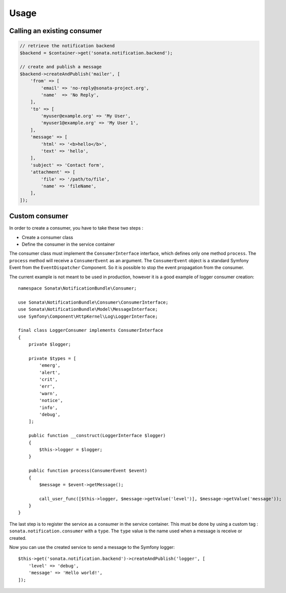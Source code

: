 Usage
=====

Calling an existing consumer
----------------------------

.. code-block:: php

    // retrieve the notification backend
    $backend = $container->get('sonata.notification.backend');

    // create and publish a message
    $backend->createAndPublish('mailer', [
        'from' => [
            'email' => 'no-reply@sonata-project.org',
            'name'  => 'No Reply',
        ],
        'to' => [
            'myuser@example.org' => 'My User',
            'myuser1@example.org' => 'My User 1',
        ],
        'message' => [
            'html' => '<b>hello</b>',
            'text' => 'hello',
        ],
        'subject' => 'Contact form',
        'attachment' => [
            'file' => '/path/to/file',
            'name' => 'fileName',
        ],
    ]);

Custom consumer
----------------

In order to create a consumer, you have to take these two steps :

* Create a consumer class
* Define the consumer in the service container

The consumer class must implement the ``ConsumerInterface`` interface, which defines
only one method ``process``. The ``process`` method will receive a ``ConsumerEvent`` as an
argument. The ``ConsumerEvent`` object is a standard Symfony Event from the ``EventDispatcher``
Component. So it is possible to stop the event propagation from the consumer.

The current example is not meant to be used in production, however it is a good example of
logger consumer creation::

    namespace Sonata\NotificationBundle\Consumer;

    use Sonata\NotificationBundle\Consumer\ConsumerInterface;
    use Sonata\NotificationBundle\Model\MessageInterface;
    use Symfony\Component\HttpKernel\Log\LoggerInterface;

    final class LoggerConsumer implements ConsumerInterface
    {
        private $logger;

        private $types = [
            'emerg',
            'alert',
            'crit',
            'err',
            'warn',
            'notice',
            'info',
            'debug',
        ];

        public function __construct(LoggerInterface $logger)
        {
            $this->logger = $logger;
        }

        public function process(ConsumerEvent $event)
        {
            $message = $event->getMessage();

            call_user_func([$this->logger, $message->getValue('level')], $message->getValue('message'));
        }
    }

The last step is to register the service as a consumer in the service container. This must be done by using
a custom tag : ``sonata.notification.consumer`` with a ``type``. The ``type`` value is the name used when a
message is receive or created.

.. configuration-block::

    .. code-block:: xml

        <!-- config/services.xml -->

        <service id="sonata.notification.consumer.logger" class="Sonata\NotificationBundle\Consumer\LoggerConsumer">
            <argument type="service" id="logger" />
            <tag name="sonata.notification.consumer" type="logger" />
        </service>

    .. code-block:: yaml

        # config/services.yaml

        services:
            sonata.notification.consumer.logger:
                class: Sonata\NotificationBundle\Consumer\LoggerConsumer
                arguments: ['@logger']
                tags:
                    - { name: sonata.notification.consumer, type: logger }

Now you can use the created service to send a message to the Symfony logger::

    $this->get('sonata.notification.backend')->createAndPublish('logger', [
        'level' => 'debug',
        'message' => 'Hello world!',
    ]);

